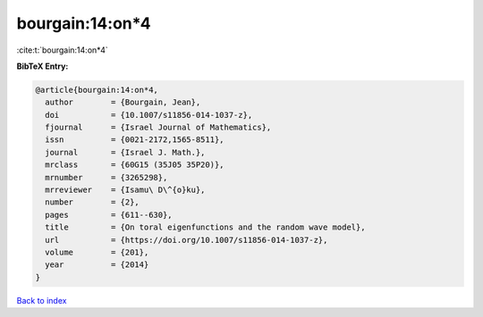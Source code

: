 bourgain:14:on*4
================

:cite:t:`bourgain:14:on*4`

**BibTeX Entry:**

.. code-block:: bibtex

   @article{bourgain:14:on*4,
     author        = {Bourgain, Jean},
     doi           = {10.1007/s11856-014-1037-z},
     fjournal      = {Israel Journal of Mathematics},
     issn          = {0021-2172,1565-8511},
     journal       = {Israel J. Math.},
     mrclass       = {60G15 (35J05 35P20)},
     mrnumber      = {3265298},
     mrreviewer    = {Isamu\ D\^{o}ku},
     number        = {2},
     pages         = {611--630},
     title         = {On toral eigenfunctions and the random wave model},
     url           = {https://doi.org/10.1007/s11856-014-1037-z},
     volume        = {201},
     year          = {2014}
   }

`Back to index <../By-Cite-Keys.html>`_
